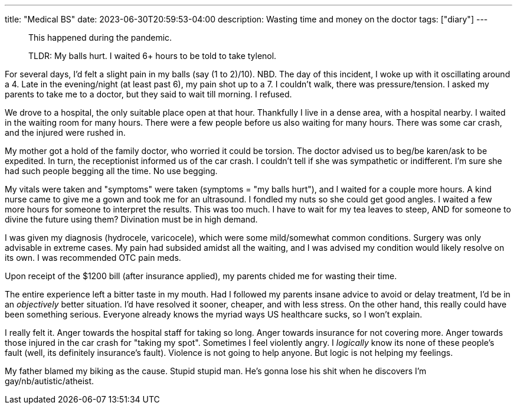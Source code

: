 ---
title: "Medical BS"
date: 2023-06-30T20:59:53-04:00
description: Wasting time and money on the doctor
tags: ["diary"]
---

> This happened during the pandemic.

> TLDR: My balls hurt. I waited 6+ hours to be told to take tylenol.

For several days, I'd felt a slight pain in my balls (say (1 to 2)/10). NBD. The day of this incident, I woke up with it oscillating around a 4. Late in the evening/night (at least past 6), my pain shot up to a 7. I couldn't walk, there was pressure/tension. I asked my parents to take me to a doctor, but they said to wait till morning. I refused.

We drove to a hospital, the only suitable place open at that hour. Thankfully I live in a dense area, with a hospital nearby. I waited in the waiting room for many hours. There were a few people before us also waiting for many hours. There was some car crash, and the injured were rushed in.

My mother got a hold of the family doctor, who worried it could be torsion. The doctor advised us to beg/be karen/ask to be expedited. In turn, the receptionist informed us of the car crash. I couldn't tell if she was sympathetic or indifferent. I'm sure she had such people begging all the time. No use begging.

My vitals were taken and "symptoms" were taken (symptoms = "my balls hurt"), and I waited for a couple more hours. A kind nurse came to give me a gown and took me for an ultrasound. I fondled my nuts so she could get good angles. I waited a few more hours for someone to interpret the results. This was too much. I have to wait for my tea leaves to steep, AND for someone to divine the future using them? Divination must be in high demand.

I was given my diagnosis (hydrocele, varicocele), which were some mild/somewhat common conditions. Surgery was only advisable in extreme cases. My pain had subsided amidst all the waiting, and I was advised my condition would likely resolve on its own. I was recommended OTC pain meds.

Upon receipt of the $1200 bill (after insurance applied), my parents chided me for wasting their time.

The entire experience left a bitter taste in my mouth. Had I followed my parents insane advice to avoid or delay treatment, I'd be in an _objectively_ better situation. I'd have resolved it sooner, cheaper, and with less stress. On the other hand, this really could have been something serious. Everyone already knows the myriad ways US healthcare sucks, so I won't explain.

I really felt it.
Anger towards the hospital staff for taking so long.
Anger towards insurance for not covering more.
Anger towards those injured in the car crash for "taking my spot".
Sometimes I feel violently angry.
I _logically_ know its none of these people's fault (well, its definitely insurance's fault).
Violence is not going to help anyone.
But logic is not helping my feelings.

My father blamed my biking as the cause. Stupid stupid man. He's gonna lose his shit when he discovers I'm gay/nb/autistic/atheist.
